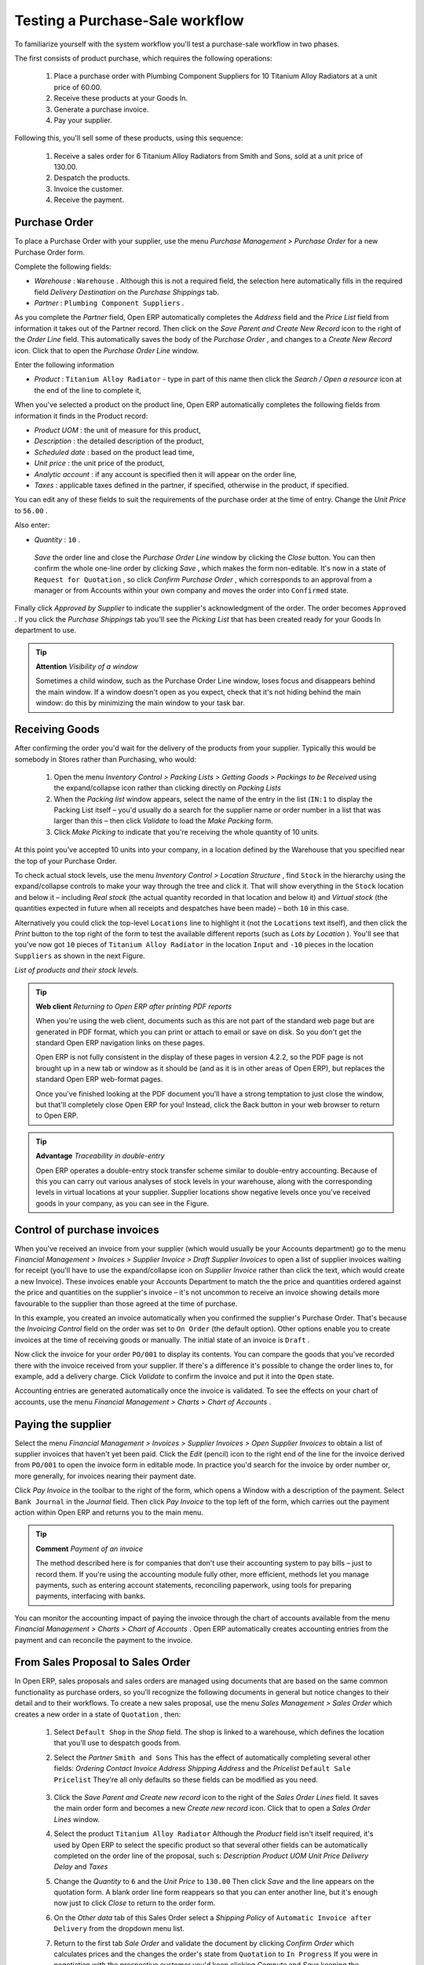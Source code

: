 
Testing a Purchase-Sale workflow
=================================

To familiarize yourself with the system workflow you'll test a purchase-sale workflow in two phases. 

The first consists of product purchase, which requires the following operations:

	#. Place a purchase order with Plumbing Component Suppliers for 10 Titanium Alloy Radiators at a unit price of 60.00.

	#. Receive these products at your Goods In.

	#. Generate a purchase invoice.

	#. Pay your supplier.

Following this, you'll sell some of these products, using this sequence:

	#. Receive a sales order for 6 Titanium Alloy Radiators from Smith and Sons, sold at a unit price of 130.00.

	#. Despatch the products.

	#. Invoice the customer.

	#. Receive the payment.

Purchase Order
---------------

To place a Purchase Order with your supplier, use the menu  *Purchase Management > Purchase Order*  for a new Purchase Order form.

Complete the following fields:

*  *Warehouse* : \ ``Warehouse``\  . Although this is not a required field, the selection here automatically fills in the required field  *Delivery Destination*  on the  *Purchase Shippings*  tab.

*  *Partner* : \ ``Plumbing Component Suppliers``\  .

As you complete the  *Partner*  field, Open ERP automatically completes the  *Address*  field and the  *Price List*  field from information it takes out of the Partner record. Then click on the  *Save Parent and Create New Record*  icon to the right of the  *Order Line*  field. This automatically saves the body of the  *Purchase Order* , and changes to a  *Create New Record*  icon. Click that to open the  *Purchase Order Line*  window.

Enter the following information

*  *Product* : \ ``Titanium Alloy Radiator``\   - type in part of this name then click the  *Search / Open a resource*  icon at the end of the line to complete it,

When you've selected a product on the product line, Open ERP automatically completes the following fields from information it finds in the Product record:

*  *Product UOM* : the unit of measure for this product,

*  *Description* : the detailed description of the product,

*  *Scheduled date* : based on the product lead time,

*  *Unit price* : the unit price of the product,

*  *Analytic account* : if any account is specified then it will appear on the order line,

*  *Taxes* : applicable taxes defined in the partner, if specified, otherwise in the product, if specified.

You can edit any of these fields to suit the requirements of the purchase order at the time of entry. Change the  *Unit Price*  to \ ``56.00``\  .

Also enter:

*  *Quantity* : \ ``10``\  .

 *Save*  the order line and close the  *Purchase Order Line*  window by clicking the  *Close*  button. You can then confirm the whole one-line order by clicking  *Save* , which makes the form non-editable. It's now in a state of \ ``Request for Quotation``\  , so click  *Confirm Purchase Order* , which corresponds to an approval from a manager or from Accounts within your own company and moves the order into \ ``Confirmed``\   state.

Finally click  *Approved by Supplier*  to indicate the supplier's acknowledgment of the order. The order becomes \ ``Approved``\  . If you click the  *Purchase Shippings*  tab you'll see the  *Picking List*  that has been created ready for your Goods In department to use.

.. tip::   **Attention**  *Visibility of a window* 



	Sometimes a child window, such as the Purchase Order Line window, loses focus and disappears behind the main window. If a window doesn't open as you expect, check that it's not hiding behind the main window: do this by minimizing the main window to your task bar.

Receiving Goods
-----------------

After confirming the order you'd wait for the delivery of the products from your supplier. Typically this would be somebody in Stores rather than Purchasing, who would:

	#. Open the menu  *Inventory Control > Packing Lists > Getting Goods > Packings to be Received*  using the expand/collapse icon rather than clicking directly on  *Packing Lists* 

	#. When the  *Packing list* window appears, select the name of the entry in the list (\ ``IN:1``\   to display the Packing List itself – you'd usually do a search for the supplier name or order number in a list that was larger than this – then click  *Validate* to load the  *Make Packing* form.

	#. Click  *Make Picking* to indicate that you're receiving the whole quantity of 10 units.

At this point you've accepted 10 units into your company, in a location defined by the Warehouse that you specified near the top of your Purchase Order.

To check actual stock levels, use the menu  *Inventory Control > Location Structure* , find \ ``Stock``\   in the hierarchy using the expand/collapse controls to make your way through the tree and click it. That will show everything in the \ ``Stock``\   location and below it – including  *Real stock*  (the actual quantity recorded in that location and below it) and  *Virtual stock*  (the quantities expected in future when all receipts and despatches have been made) – both \ ``10``\   in this case.

Alternatively you could click the top-level \ ``Locations``\   line to highlight it (not the \ ``Locations``\   text itself), and then click the  *Print*  button to the top right of the form to test the available different reports (such as  *Lots by Location* ). You'll see that you've now got \ ``10``\   pieces of \ ``Titanium Alloy Radiator``\   in the location \ ``Input``\   and \ ``-10``\   pieces in the location \ ``Suppliers``\   as shown in the next Figure.


.. image::  images/lots_by_location_pdf.png
   	:align: center

*List of products and their stock levels.*


.. tip::   **Web client**  *Returning to Open ERP after printing PDF reports* 



	When you're using the web client, documents such as this are not part of the standard web page but are generated in PDF format, which you can print or attach to email or save on disk. So you don't get the standard Open ERP navigation links on these pages.

	Open ERP is not fully consistent in the display of these pages in version 4.2.2, so the PDF page is not brought up in a new tab or window as it should be (and as it is in other areas of Open ERP), but replaces the standard Open ERP web-format pages.

	Once you've finished looking at the PDF document you'll have a strong temptation to just close the window, but that'll completely close Open ERP for you! Instead, click the Back button in your web browser to return to Open ERP.

.. tip::   **Advantage**  *Traceability in double-entry* 



	Open ERP operates a double-entry stock transfer scheme similar to double-entry accounting. Because of this you can carry out various analyses of stock levels in your warehouse, along with the corresponding levels in virtual locations at your supplier. Supplier locations show negative levels once you've received goods in your company, as you can see in the Figure.

Control of purchase invoices
-----------------------------

When you've received an invoice from your supplier (which would usually be your Accounts department) go to the menu  *Financial Management > Invoices > Supplier Invoice > Draft Supplier Invoices*  to open a list of supplier invoices waiting for receipt (you'll have to use the expand/collapse icon on  *Supplier Invoice*  rather than click the text, which would create a new Invoice). These invoices enable your Accounts Department to match the the price and quantities ordered against the price and quantities on the supplier's invoice – it's not uncommon to receive an invoice showing details more favourable to the supplier than those agreed at the time of purchase.

In this example, you created an invoice automatically when you confirmed the supplier's Purchase Order. That's because the  *Invoicing Control*  field on the order was set to \ ``On Order``\   (the default option). Other options enable you to create invoices at the time of receiving goods or manually. The initial state of an invoice is \ ``Draft``\  .

Now click the invoice for your order \ ``PO/001``\   to display its contents. You can compare the goods that you've recorded there with the invoice received from your supplier. If there's a difference it's possible to change the order lines to, for example, add a delivery charge. Click  *Validate*  to confirm the invoice and put it into the \ ``Open``\   state.

Accounting entries are generated automatically once the invoice is validated. To see the effects on your chart of accounts, use the menu  *Financial Management > Charts > Chart of Accounts* .

Paying the supplier
---------------------

Select the menu  *Financial Management > Invoices > Supplier Invoices > Open Supplier Invoices*  to obtain a list of supplier invoices that haven't yet been paid. Click the  *Edit*  (pencil) icon to the right end of the line for the invoice derived from \ ``PO/001``\   to open the invoice form in editable mode. In practice you'd search for the invoice by order number or, more generally, for invoices nearing their payment date.

Click  *Pay Invoice*  in the toolbar to the right of the form, which opens a Window with a description of the payment. Select \ ``Bank Journal``\   in the  *Journal*  field. Then click  *Pay Invoice*  to the top left of the form, which carries out the payment action within Open ERP and returns you to the main menu.

.. tip::   **Comment**  *Payment of an invoice* 



	The method described here is for companies that don't use their accounting system to pay bills – just to record them. If you're using the accounting module fully other, more efficient, methods let you manage payments, such as entering account statements, reconciling paperwork, using tools for preparing payments, interfacing with banks.

You can monitor the accounting impact of paying the invoice through the chart of accounts available from the menu  *Financial Management > Charts > Chart of Accounts* . Open ERP automatically creates accounting entries from the payment and can reconcile the payment to the invoice.

From Sales Proposal to Sales Order
-----------------------------------

In Open ERP, sales proposals and sales orders are managed using documents that are based on the same common functionality as purchase orders, so you'll recognize the following documents in general but notice changes to their detail and to their workflows. To create a new sales proposal, use the menu  *Sales Management > Sales Order*  which creates a new order in a state of \ ``Quotation``\  , then:

	#. Select \ ``Default Shop``\  in the  *Shop* field. The shop is linked to a warehouse, which defines the location that you'll use to despatch goods from.

	#. Select the  *Partner* \ ``Smith and Sons``\   This has the effect of automatically completing several other fields:  *Ordering Contact*   *Invoice Address*   *Shipping Address* and the  *Pricelist* \ ``Default Sale Pricelist``\   They're all only defaults so these fields can be modified as you need.


	        .. image::  images/order.png
        	   :align: center

	#. Click the  *Save Parent and Create new record* icon to the right of the  *Sales Order Lines* field. It saves the main order form and becomes a new  *Create new record* icon. Click that to open a  *Sales Order Lines* window.

	#. Select the product \ ``Titanium Alloy Radiator``\   Although the  *Product* field isn't itself required, it's used by Open ERP to select the specific product so that several other fields can be automatically completed on the order line of the proposal, such s:  *Description*   *Product UOM*   *Unit Price*   *Delivery Delay* and  *Taxes* 

	#. Change the  *Quantity* to \ ``6``\  and the  *Unit Price* to \ ``130.00``\   Then click  *Save* and the line appears on the quotation form. A blank order line form reappears so that you can enter another line, but it's enough now just to click  *Close* to return to the order form.

	#. On the  *Other data* tab of this Sales Order select a  *Shipping Policy* of \ ``Automatic Invoice after Delivery``\  from the dropdown menu list.

	#. Return to the first tab  *Sale Order* and validate the document by clicking  *Confirm Order*  which calculates prices and the changes the order's state from \ ``Quotation``\  to \ ``In Progress``\   If you were in negotiation with the prospective customer you'd keep clicking  *Compute* and  *Save*  keeping the document in \ ``Quotation``\  state for as long as necessary.

	#. In the last tab of the order,  *History*  you can see the  *Picking List* that's been created and you'll be able to see any invoices that relate to this order when they're generated.

From the  *Main Menu*  click  *Products > Products*  to display a list of products: just the one, \ ``Titanium Alloy Radiator``\  , currently exists in this example. Its  *Real Stock*  still shows \ ``10.00``\   but its  *Virtual Stock*  now shows \ ``4.00``\   to reflect the new future requirement of 6 units for despatch.

Preparing goods for despatch to customers
-------------------------------------------

The stores manager selects the menu  *Inventory Control > Packing Lists > Sending Goods > Confirmed Packings Awaiting Assignation*  to get a list of orders to despatch. In this example there's only one, \ ``OUT:1``\  , so click the text to open the  *Picking List* . 

.. tip::   **Advice**  *Calculating Requirements* 



	At the moment your Sales Order is waiting for products to be reserved to fulfil it. A stock reservation activity takes place periodically to calculate the needs, which also takes customer priorities into account. The calculation can be started from the menu Production > Calculate Requirements. Running this automatically reserves products. 

	If you don't want to have to work out your stock needs but have a lean workflow you can install the ``mrp_jit`` (Just In Time) module.

Although Open ERP has automatically been made aware that items on this order will need to be despatched, it has not yet assigned any specific items from any location to fulfil it. It's ready to move \ ``6.00``\  \ ``Titanium Alloy Radiators``\   from the  *Stock*  location to the  *Output*  location (which were defined by the Sale Shop in the Sales Order), so start this process by clicking  *Assign* . The  *Move*  line has now changed from the \ ``Confirmed``\   state to the \ ``Assigned``\   state.

Create a  *Packing List*  document by clicking the  *Packing List*  button in the  *Reports*  section of the toolbar to the right of the form, and also a  *Despatch Note*  by clicking the  *Delivery Report*  button there. These are both created in a new window or tab of your browser so they can be printed off and then closed.

Now click  *Validate*  on the  *Packing List*  to mark the move that you'd be making physically in your Stores. A  *Make Packing*  form appears enabling you to transfer \ ``6``\   units (or another number if you choose) between locations and pack them into a package in the process. Click  *Make Packing*  to the top left of the form to do the transfer. The  *Move*  line has now changed state to \ ``Done``\  .

The goods are now in your Output Bay, which had been defined by default in Open ERP as  *Output* , as a single package with a  *Lot Number*  of \ ``OUT:1``\  . 

To register when a carrier picks up the package, use the menu  *Inventory Control > Delivery Order > Delivery Orders to Process* . Select the appropriate line \ ``OUT:1``\   to open the  *Stock Move*  form, then click  *Move Lot* . Its state changes to \ ``Moved``\  . Packing is defined by Sales Orders so if you pack fewer packages than are on order Open ERP automatically manages the remainder for future delivery. 

To analyze stock movements that you've made during these operations use the following steps:

	#. Select menu  *Inventory Control > Locations Structure* 

	#. Select the first line by clicking somewhere along it (but don't click on the \ ``Locations``\  text itself) then click on the  *Print* icon above the list further over to the right.

	#. Select the report  *Lots by location* and click the  *OK* button to get a detailed report of Stocks for each location. You should see the following data:

	- -10 in the *Suppliers* location,

	- 6 in the *Customers* location,

	- 4 in your company's *Input* location.


.. tip::   **Note**  *Location Hierarchy* 

	The 10 Titanium Alloy Radiators can be found in the Input location after they've been received, instead of the location Stock. But they're still considered as being part of stock because Input is a child location of Stock.

	If you want to put a Quality Control station at Goods In, all you need to do is put Input up to the same level as Stock. Then you'd manually move items from Input to Stock when they pass your Goods In checks.

Invoicing Goods
-----------------

Use the menu  *Financial Management > Invoices > Customer Invoice > Draft Customer Invoices*  to open a list of invoices generated by Open ERP. These are in the \ ``Draft``\   state, which means that they don't yet have any presence in the accounting system. You'll find a draft invoice has been created for the order \ ``SO/001``\   once you have despatched the goods because you'd selected \ ``Automatic Invoice after Delivery``\  .

Once you confirm an invoice, Open ERP assigns it a unique number, and all of the corresponding accounting entries are generated. So open the invoice and click  *Create*  to do that and move the invoice into an \ ``Open``\   state.

You can send your customer the invoice for payment at this stage. Click  *Invoices*  from the  *Reports*  section of the toolbar at the right of the form to get a PDF document that can be printed or emailed to the customer.

You can also attach the PDF document to the Open ERP invoice record. Save the PDF somewhere convenient on your PC (such as on your desktop). Then click the  *Add an attachment to this resource*  button to the top right of the invoice form (it looks like a clipboard). Browse to the file you just saved (\ ``record.pdf``\   if you didn't change its name) from the  *Attachments*  dialog box that pops up, and  *Close*  the dialog box. This gives you a permanent non-editable record of your invoice on the Open ERP system.

Review your chart of accounts to check the impact of these activities on your accounting. You'll see the new revenue line from the invoice.

Customer Payment
-----------------

Registering an invoice payment by a customer is essentially the same as the process of paying a supplier. From the menu  *Financial Management > Invoices > Customer Invoice > Open Customer Invoices* , click the name of the invoice that you want to mark as paid:

	#. Use the  *Pay Invoice* button in the  *Action* section of the toolbar at the right to open a window that enables you to register the payment.

	#. Select the  *Journal* \ ``Bank Journal``\  and click  *Pay Invoice*  The invoice is then marked as paid, and you're returned to the  *Main Menu* 


.. image::  images/familiarization_invoice.png
   	:align: center

*Screen showing the invoice to be paid.*


Check your Chart of Accounts as before to see that you now have a healthy bank balance in the \ ``Petty Cash``\   account.



.. Copyright © Open Object Press. All rights reserved.

.. You may take electronic copy of this publication and distribute it if you don't
.. change the content. You can also print a copy to be read by yourself only.

.. We have contracts with different publishers in different countries to sell and
.. distribute paper or electronic based versions of this book (translated or not)
.. in bookstores. This helps to distribute and promote the Open ERP product. It
.. also helps us to create incentives to pay contributors and authors using author
.. rights of these sales.

.. Due to this, grants to translate, modify or sell this book are strictly
.. forbidden, unless Tiny SPRL (representing Open Object Presses) gives you a
.. written authorisation for this.

.. Many of the designations used by manufacturers and suppliers to distinguish their
.. products are claimed as trademarks. Where those designations appear in this book,
.. and Open ERP Press was aware of a trademark claim, the designations have been
.. printed in initial capitals.

.. While every precaution has been taken in the preparation of this book, the publisher
.. and the authors assume no responsibility for errors or omissions, or for damages
.. resulting from the use of the information contained herein.

.. Published by Open ERP Press, Grand Rosière, Belgium

